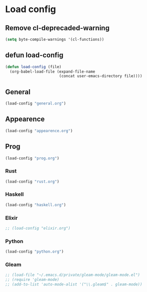 * Load config
** Remove cl-deprecaded-warning
#+begin_src emacs-lisp
(setq byte-compile-warnings '(cl-functions))
#+end_src

** defun load-config
#+BEGIN_SRC emacs-lisp
(defun load-config (file)
  (org-babel-load-file (expand-file-name
                        (concat user-emacs-directory file))))
#+END_SRC
** General
#+BEGIN_SRC emacs-lisp
(load-config "general.org")
#+END_SRC

** Appearence
#+BEGIN_SRC emacs-lisp
(load-config "appearence.org")
#+END_SRC

** Prog
#+BEGIN_SRC emacs-lisp
(load-config "prog.org")
#+END_SRC

*** Rust
#+BEGIN_SRC emacs-lisp
(load-config "rust.org")
#+END_SRC

*** Haskell
#+BEGIN_SRC emacs-lisp
(load-config "haskell.org")
#+END_SRC

*** Elixir
#+BEGIN_SRC emacs-lisp
;; (load-config "elixir.org")
#+END_SRC

*** Python
#+BEGIN_SRC emacs-lisp
(load-config "python.org")
#+END_SRC

*** Gleam
    #+begin_src emacs-lisp
;; (load-file "~/.emacs.d/private/gleam-mode/gleam-mode.el")
;; (require 'gleam-mode)
;; (add-to-list 'auto-mode-alist '("\\.gleam$" . gleam-mode))
    #+end_src
